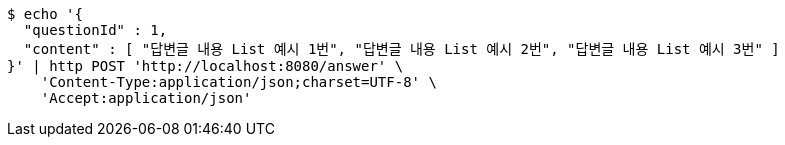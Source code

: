 [source,bash]
----
$ echo '{
  "questionId" : 1,
  "content" : [ "답변글 내용 List 예시 1번", "답변글 내용 List 예시 2번", "답변글 내용 List 예시 3번" ]
}' | http POST 'http://localhost:8080/answer' \
    'Content-Type:application/json;charset=UTF-8' \
    'Accept:application/json'
----